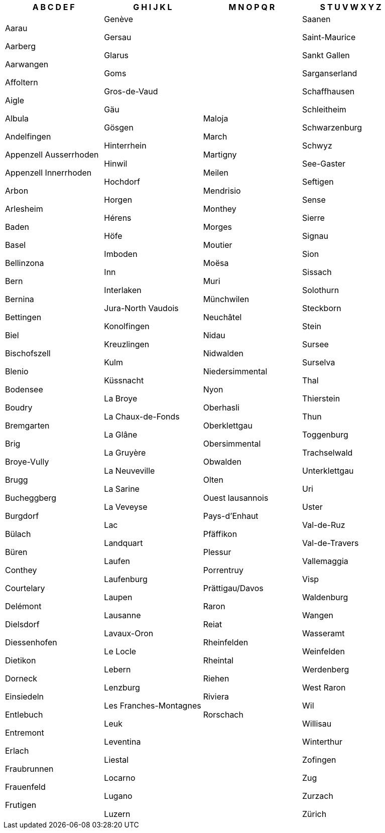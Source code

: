 [width="100%",options="header"]
|===
| A B C D E F | G H I J K L | M N O P Q R | S T U V W X Y Z

| Aarau

Aarberg

Aarwangen

Affoltern

Aigle

Albula

Andelfingen

Appenzell Ausserrhoden

Appenzell Innerrhoden

Arbon

Arlesheim

Baden

Basel

Bellinzona

Bern

Bernina

Bettingen

Biel

Bischofszell

Blenio

Bodensee

Boudry

Bremgarten

Brig

Broye-Vully

Brugg

Bucheggberg

Burgdorf

Bülach

Büren

Conthey

Courtelary

Delémont

Dielsdorf

Diessenhofen

Dietikon

Dorneck

Einsiedeln

Entlebuch

Entremont

Erlach

Fraubrunnen

Frauenfeld

Frutigen
| Genève

Gersau

Glarus

Goms

Gros-de-Vaud

Gäu

Gösgen

Hinterrhein

Hinwil

Hochdorf

Horgen

Hérens

Höfe

Imboden

Inn

Interlaken

Jura-North Vaudois

Konolfingen

Kreuzlingen

Kulm

Küssnacht

La Broye

La Chaux-de-Fonds

La Glâne

La Gruyère

La Neuveville

La Sarine

La Veveyse

Lac

Landquart

Laufen

Laufenburg

Laupen

Lausanne

Lavaux-Oron

Le Locle

Lebern

Lenzburg

Les Franches-Montagnes

Leuk

Leventina

Liestal

Locarno

Lugano

Luzern
| Maloja

March

Martigny

Meilen

Mendrisio

Monthey

Morges

Moutier

Moësa

Muri

Münchwilen

Neuchâtel

Nidau

Nidwalden

Niedersimmental

Nyon

Oberhasli

Oberklettgau

Obersimmental

Obwalden

Olten

Ouest lausannois

Pays-d'Enhaut

Pfäffikon

Plessur

Porrentruy

Prättigau/Davos

Raron

Reiat

Rheinfelden

Rheintal

Riehen

Riviera

Rorschach
| Saanen

Saint-Maurice

Sankt Gallen

Sarganserland

Schaffhausen

Schleitheim

Schwarzenburg

Schwyz

See-Gaster

Seftigen

Sense

Sierre

Signau

Sion

Sissach

Solothurn

Steckborn

Stein

Sursee

Surselva

Thal

Thierstein

Thun

Toggenburg

Trachselwald

Unterklettgau

Uri

Uster

Val-de-Ruz

Val-de-Travers

Vallemaggia

Visp

Waldenburg

Wangen

Wasseramt

Weinfelden

Werdenberg

West Raron

Wil

Willisau

Winterthur

Zofingen

Zug

Zurzach

Zürich

|===
